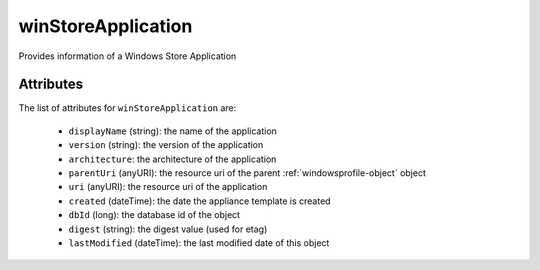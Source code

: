 .. Copyright FUJITSU LIMITED 2019

.. _winstoreapplication-object:

winStoreApplication
===================

Provides information of a Windows Store Application

Attributes
~~~~~~~~~~

The list of attributes for ``winStoreApplication`` are:

	* ``displayName`` (string): the name of the application
	* ``version`` (string): the version of the application
	* ``architecture``: the architecture of the application
	* ``parentUri`` (anyURI): the resource uri of the parent :ref:`windowsprofile-object` object
	* ``uri`` (anyURI): the resource uri of the application
	* ``created`` (dateTime): the date the appliance template is created
	* ``dbId`` (long): the database id of the object
	* ``digest`` (string): the digest value (used for etag)
	* ``lastModified`` (dateTime): the last modified date of this object


